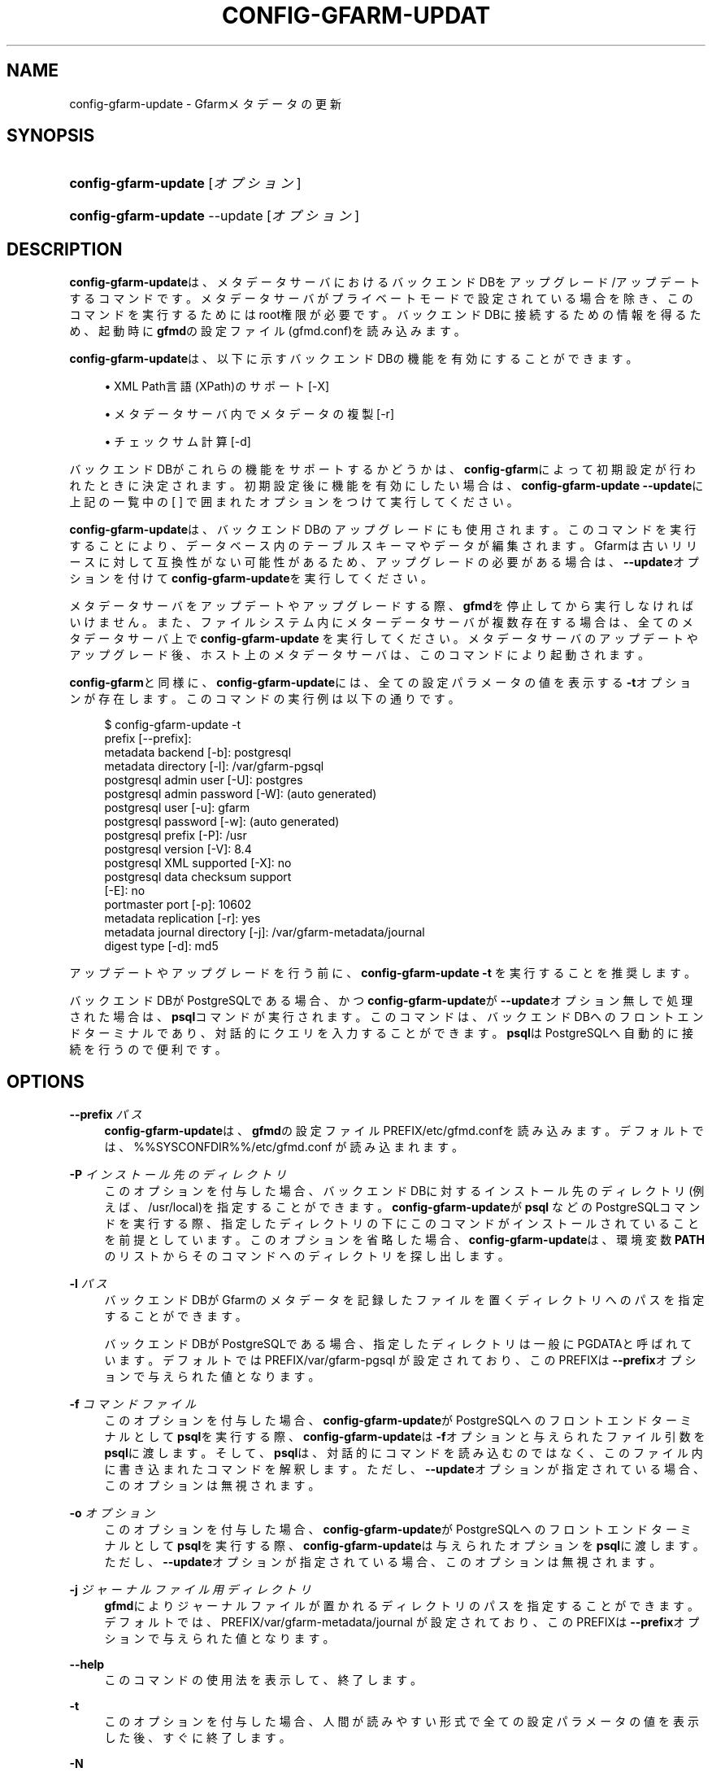 '\" t
.\"     Title: config-gfarm-update
.\"    Author: [FIXME: author] [see http://docbook.sf.net/el/author]
.\" Generator: DocBook XSL Stylesheets v1.78.1 <http://docbook.sf.net/>
.\"      Date: 2 Feb 2015
.\"    Manual: Gfarm
.\"    Source: Gfarm
.\"  Language: English
.\"
.TH "CONFIG\-GFARM\-UPDAT" "8" "2 Feb 2015" "Gfarm" "Gfarm"
.\" -----------------------------------------------------------------
.\" * Define some portability stuff
.\" -----------------------------------------------------------------
.\" ~~~~~~~~~~~~~~~~~~~~~~~~~~~~~~~~~~~~~~~~~~~~~~~~~~~~~~~~~~~~~~~~~
.\" http://bugs.debian.org/507673
.\" http://lists.gnu.org/archive/html/groff/2009-02/msg00013.html
.\" ~~~~~~~~~~~~~~~~~~~~~~~~~~~~~~~~~~~~~~~~~~~~~~~~~~~~~~~~~~~~~~~~~
.ie \n(.g .ds Aq \(aq
.el       .ds Aq '
.\" -----------------------------------------------------------------
.\" * set default formatting
.\" -----------------------------------------------------------------
.\" disable hyphenation
.nh
.\" disable justification (adjust text to left margin only)
.ad l
.\" -----------------------------------------------------------------
.\" * MAIN CONTENT STARTS HERE *
.\" -----------------------------------------------------------------
.SH "NAME"
config-gfarm-update \- Gfarmメタデータの更新
.SH "SYNOPSIS"
.HP \w'\fBconfig\-gfarm\-update\fR\ 'u
\fBconfig\-gfarm\-update\fR [\fIオプション\fR]
.HP \w'\fBconfig\-gfarm\-update\fR\ 'u
\fBconfig\-gfarm\-update\fR \-\-update [\fIオプション\fR]
.SH "DESCRIPTION"
.PP
\fBconfig\-gfarm\-update\fRは、 メタデータサーバにおけるバックエンドDBを アップグレード/アップデートするコマンドです。 メタデータサーバがプライベートモードで設定されている場合を除き、 このコマンドを実行するためにはroot権限が必要です。 バックエンドDBに接続するための情報を得るため、 起動時に\fBgfmd\fRの設定ファイル (gfmd\&.conf)を読み込みます。
.PP
\fBconfig\-gfarm\-update\fRは、 以下に示すバックエンドDBの機能を有効にすることができます。
.sp
.RS 4
.ie n \{\
\h'-04'\(bu\h'+03'\c
.\}
.el \{\
.sp -1
.IP \(bu 2.3
.\}
XML Path言語(XPath)のサポート [\-X]
.RE
.sp
.RS 4
.ie n \{\
\h'-04'\(bu\h'+03'\c
.\}
.el \{\
.sp -1
.IP \(bu 2.3
.\}
メタデータサーバ内でメタデータの複製 [\-r]
.RE
.sp
.RS 4
.ie n \{\
\h'-04'\(bu\h'+03'\c
.\}
.el \{\
.sp -1
.IP \(bu 2.3
.\}
チェックサム計算 [\-d]
.RE
.PP
バックエンドDBがこれらの機能をサポートするかどうかは、
\fBconfig\-gfarm\fRによって初期設定が 行われたときに決定されます。 初期設定後に機能を有効にしたい場合は、
\fBconfig\-gfarm\-update \-\-update\fRに 上記の一覧中の [ ] で囲まれたオプションをつけて実行してください。
.PP
\fBconfig\-gfarm\-update\fRは、 バックエンドDBのアップグレードにも使用されます。 このコマンドを実行することにより、 データベース内のテーブルスキーマやデータが編集されます。 Gfarmは古いリリースに対して互換性がない可能性があるため、 アップグレードの必要がある場合は、\fB\-\-update\fRオプションを付けて
\fBconfig\-gfarm\-update\fRを実行してください。
.PP
メタデータサーバをアップデートやアップグレードする際、
\fBgfmd\fRを停止してから実行しなければ いけません。 また、ファイルシステム内にメターデータサーバが複数存在する場合は、 全てのメタデータサーバ上で\fBconfig\-gfarm\-update\fR
を実行してください。 メタデータサーバのアップデートやアップグレード後、 ホスト上のメタデータサーバは、 このコマンドにより起動されます。
.PP
\fBconfig\-gfarm\fRと同様に、
\fBconfig\-gfarm\-update\fRには、 全ての設定パラメータの値を表示する\fB\-t\fRオプションが存在します。 このコマンドの実行例は以下の通りです。
.sp
.if n \{\
.RS 4
.\}
.nf
$ config\-gfarm\-update \-t
prefix [\-\-prefix]:
metadata backend    [\-b]: postgresql
metadata directory  [\-l]: /var/gfarm\-pgsql
postgresql admin user        [\-U]: postgres
postgresql admin password    [\-W]: (auto generated)
postgresql user              [\-u]: gfarm
postgresql password          [\-w]: (auto generated)
postgresql prefix            [\-P]: /usr
postgresql version           [\-V]: 8\&.4
postgresql XML supported     [\-X]: no
postgresql data checksum support
                             [\-E]: no
portmaster port              [\-p]: 10602
metadata replication         [\-r]: yes
metadata journal directory   [\-j]: /var/gfarm\-metadata/journal
digest type                  [\-d]: md5
.fi
.if n \{\
.RE
.\}
.PP
アップデートやアップグレードを行う前に、
\fBconfig\-gfarm\-update \-t\fR
を実行することを推奨します。
.PP
バックエンドDBがPostgreSQLである場合、 かつ\fBconfig\-gfarm\-update\fRが
\fB\-\-update\fRオプション無しで処理された場合は、
\fBpsql\fRコマンドが実行されます。 このコマンドは、バックエンドDBへのフロントエンドターミナルであり、 対話的にクエリを入力することができます。
\fBpsql\fRはPostgreSQLへ 自動的に接続を行うので便利です。
.SH "OPTIONS"
.PP
\fB\-\-prefix\fR \fIパス\fR
.RS 4
\fBconfig\-gfarm\-update\fRは、
\fBgfmd\fRの設定ファイル
PREFIX/etc/gfmd\&.confを読み込みます。 デフォルトでは、
%%SYSCONFDIR%%/etc/gfmd\&.conf
が読み込まれます。
.RE
.PP
\fB\-P\fR \fIインストール先のディレクトリ\fR
.RS 4
このオプションを付与した場合、 バックエンドDBに対するインストール先のディレクトリ (例えば、/usr/local)を指定することができます。
\fBconfig\-gfarm\-update\fRが\fBpsql\fR
などのPostgreSQLコマンドを実行する際、 指定したディレクトリの下にこのコマンドが インストールされていることを前提としています。 このオプションを省略した場合、
\fBconfig\-gfarm\-update\fRは、 環境変数\fBPATH\fRのリストからそのコマンドへのディレクトリを 探し出します。
.RE
.PP
\fB\-l\fR \fIパス\fR
.RS 4
バックエンドDBがGfarmのメタデータを記録したファイルを置く ディレクトリへのパスを指定することができます。
.sp
バックエンドDBがPostgreSQLである場合、 指定したディレクトリは一般にPGDATAと呼ばれています。 デフォルトではPREFIX/var/gfarm\-pgsql
が設定されており、このPREFIXは\fB\-\-prefix\fRオプションで 与えられた値となります。
.RE
.PP
\fB\-f\fR \fIコマンドファイル\fR
.RS 4
このオプションを付与した場合、
\fBconfig\-gfarm\-update\fRがPostgreSQLへの フロントエンドターミナルとして\fBpsql\fRを実行する際、
\fBconfig\-gfarm\-update\fRは
\fB\-f\fRオプションと与えられたファイル引数を
\fBpsql\fRに渡します。 そして、\fBpsql\fRは、対話的にコマンドを読み込むのではなく、 このファイル内に書き込まれたコマンドを解釈します。 ただし、\fB\-\-update\fRオプションが指定されている場合、 このオプションは無視されます。
.RE
.PP
\fB\-o\fR \fIオプション\fR
.RS 4
このオプションを付与した場合、
\fBconfig\-gfarm\-update\fRがPostgreSQLへの フロントエンドターミナルとして\fBpsql\fRを実行する際、
\fBconfig\-gfarm\-update\fRは 与えられたオプションを\fBpsql\fRに渡します。 ただし、\fB\-\-update\fRオプションが指定されている場合、 このオプションは無視されます。
.RE
.PP
\fB\-j\fR \fIジャーナルファイル用ディレクトリ\fR
.RS 4
\fBgfmd\fRによりジャーナルファイルが置かれる ディレクトリのパスを指定することができます。デフォルトでは、
PREFIX/var/gfarm\-metadata/journal
が設定されており、このPREFIXは\fB\-\-prefix\fRオプションで 与えられた値となります。
.RE
.PP
\fB\-\-help\fR
.RS 4
このコマンドの使用法を表示して、終了します。
.RE
.PP
\fB\-t\fR
.RS 4
このオプションを付与した場合、 人間が読みやすい形式で全ての設定パラメータの値を表示した後、 すぐに終了します。
.RE
.PP
\fB\-N\fR
.RS 4
このオプションを付与した場合、 アップデートやアップグレードを実行した後、
\fBgfmd\fRを起動/停止しません。 このオプションは\fB\-\-update\fRオプション指定時のみ 有効となります。
.RE
.PP
\fB\-r\fR
.RS 4
このオプションを付与した場合、 メタデータサーバ内でメタデータの複製を有効にします。 このオプションは\fB\-\-update\fRオプション指定時のみ 有効となります。
.RE
.PP
\fB\-d\fR \fIダイジェストタイプ\fR
.RS 4
チェックサム計算を有効にし、チェックサムのダイジェストタイプを指定します。 引数
\fIダイジェストタイプ\fR
には、 そのホスト上にインストールされた OpenSSL ライブラリが対応しているタイプ名 を小文字 (たとえば "md5") で指定します。
.RE
.PP
\fB\-X\fR
.RS 4
このオプションを付与した場合、 拡張ファイル属性をクエリするためのXML Path言語(XPath) のサポートを有効にします。 このオプションは\fB\-\-update\fRオプション指定時のみ 有効となります。
.RE
.SH "FILES"
.PP
%%SYSCONFDIR%%/gfmd\&.conf
.RS 4
\fBgfmd\fRが参照する設定ファイル
.RE
.SH "SEE ALSO"
.PP
\fBconfig-gfarm\fR(8),
\fBgfmd\fR(8),
\fBpsql\fR(1)
